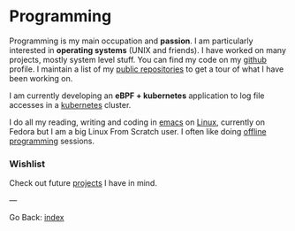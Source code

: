 #+startup: content indent

* Programming

Programming is my main occupation and *passion*. I am particularly
interested in *operating systems* (UNIX and friends). I have worked
on many projects, mostly system level stuff. You can
find my code on my [[https://github.com/San7o/][github]] profile. I maintain a list of my
[[file:repositories.org][public repositories]] to get a tour of what I have been working on.

I am currently developing an *eBPF + kubernetes* application to log
file accesses in a [[file:./kubernetes/kubernetes.org][kubernetes]] cluster.

I do all my reading, writing and coding in [[file:emacs/emacs.org][emacs]] on [[file:interjection.org][Linux]], currently
on Fedora but I am a big Linux From Scratch user. I often like doing
[[file:offline-programming.org][offline programming]] sessions.

*** Wishlist

Check out future [[file:wishlist.org][projects]] I have in mind.

---

Go Back: [[file:../index.org][index]]
